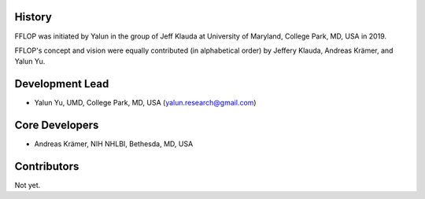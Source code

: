

History
-------

FFLOP was initiated by Yalun in the group of Jeff Klauda
at University of Maryland, College Park, MD, USA in 2019.

FFLOP's concept and vision were equally contributed (in alphabetical order)
by Jeffery Klauda, Andreas Krämer, and Yalun Yu.

Development Lead
----------------

* Yalun Yu, UMD, College Park, MD, USA (yalun.research@gmail.com)



Core Developers
---------------

* Andreas Krämer, NIH NHLBI, Bethesda, MD, USA 


Contributors
------------

Not yet.
